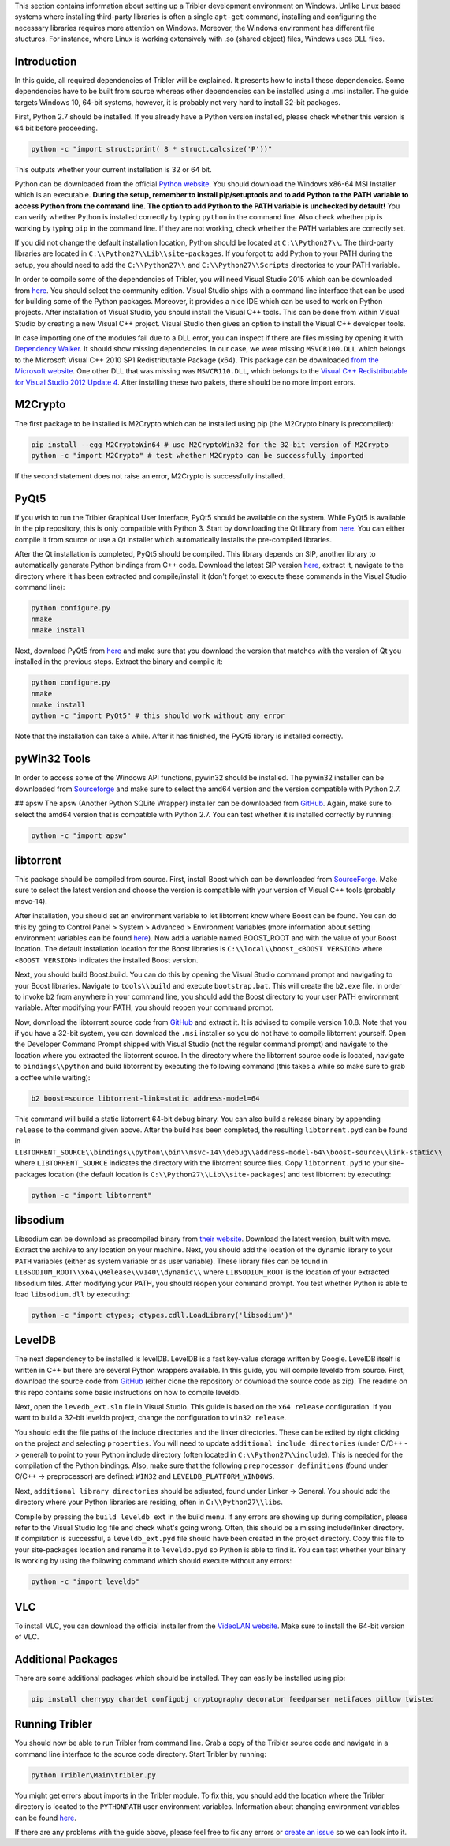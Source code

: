 This section contains information about setting up a Tribler development environment on Windows. Unlike Linux based systems where installing third-party libraries is often a single ``apt-get`` command, installing and configuring the necessary libraries requires more attention on Windows. Moreover, the Windows environment has different file stuctures. For instance, where Linux is working extensively with .so (shared object) files, Windows uses DLL files.

Introduction
------------

In this guide, all required dependencies of Tribler will be explained. It presents how to install these dependencies. Some dependencies have to be built from source whereas other dependencies can be installed using a .msi installer. The guide targets Windows 10, 64-bit systems, however, it is probably not very hard to install 32-bit packages.

First, Python 2.7 should be installed. If you already have a Python version installed, please check whether this version is 64 bit before proceeding.

.. code-block:: none

    python -c "import struct;print( 8 * struct.calcsize('P'))"

This outputs whether your current installation is 32 or 64 bit.

Python can be downloaded from the official `Python website <https://www.python.org/downloads/release/python-2710/>`_. You should download the Windows x86-64 MSI Installer which is an executable. **During the setup, remember to install pip/setuptools and to add Python to the PATH variable to access Python from the command line. The option to add Python to the PATH variable is unchecked by default!** You can verify whether Python is installed correctly by typing ``python`` in the command line. Also check whether pip is working by typing ``pip`` in the command line. If they are not working, check whether the PATH variables are correctly set.

If you did not change the default installation location, Python should be located at ``C:\\Python27\\``. The third-party libraries are located in ``C:\\Python27\\Lib\\site-packages``. If you forgot to add Python to your PATH during the setup, you should need to add the ``C:\\Python27\\`` and ``C:\\Python27\\Scripts`` directories to your PATH variable.

In order to compile some of the dependencies of Tribler, you will need Visual Studio 2015 which can be downloaded from `here <https://www.visualstudio.com/downloads/download-visual-studio-vs>`_. You should select the community edition. Visual Studio ships with a command line interface that can be used for building some of the Python packages. Moreover, it provides a nice IDE which can be used to work on Python projects. After installation of Visual Studio, you should install the Visual C++ tools. This can be done from within Visual Studio by creating a new Visual C++ project. Visual Studio then gives an option to install the Visual C++ developer tools.

In case importing one of the modules fail due to a DLL error, you can inspect if there are files missing by opening it with `Dependency Walker <www.dependencywalker.com>`_. It should show missing dependencies. In our case, we were missing ``MSVCR100.DLL`` which belongs to the Microsoft Visual C++ 2010 SP1 Redistributable Package (x64). This package can be downloaded `from the Microsoft website <https://www.microsoft.com/en-us/download/details.aspx?id=13523>`_.
One other DLL that was missing was ``MSVCR110.DLL``, which belongs to the `Visual C++ Redistributable for Visual Studio 2012 Update 4 <https://www.microsoft.com/en-us/download/details.aspx?id=30679>`_.
After installing these two pakets, there should be no more import errors.

M2Crypto
--------

The first package to be installed is M2Crypto which can be installed using pip (the M2Crypto binary is precompiled):

.. code-block:: none

    pip install --egg M2CryptoWin64 # use M2CryptoWin32 for the 32-bit version of M2Crypto
    python -c "import M2Crypto" # test whether M2Crypto can be successfully imported

If the second statement does not raise an error, M2Crypto is successfully installed.

PyQt5
-----

If you wish to run the Tribler Graphical User Interface, PyQt5 should be available on the system. While PyQt5 is available in the pip repository, this is only compatible with Python 3. Start by downloading the Qt library from `here <http://doc.qt.io/qt-5/windows-support.html>`_. You can either compile it from source or use a Qt installer which automatically installs the pre-compiled libraries.

After the Qt installation is completed, PyQt5 should be compiled. This library depends on SIP, another library to automatically generate Python bindings from C++ code. Download the latest SIP version `here <https://www.riverbankcomputing.com/software/sip/download>`_, extract it, navigate to the directory where it has been extracted and compile/install it (don't forget to execute these commands in the Visual Studio command line):

.. code-block:: none

    python configure.py
    nmake
    nmake install

Next, download PyQt5 from `here <https://sourceforge.net/projects/pyqt/files/PyQt5/>`_ and make sure that you download the version that matches with the version of Qt you installed in the previous steps. Extract the binary and compile it:

.. code-block:: none

    python configure.py
    nmake
    nmake install
    python -c "import PyQt5" # this should work without any error

Note that the installation can take a while. After it has finished, the PyQt5 library is installed correctly.

pyWin32 Tools
-------------

In order to access some of the Windows API functions, pywin32 should be installed. The pywin32 installer can be downloaded from `Sourceforge <http://sourceforge.net/projects/pywin32/files/pywin32/>`_ and make sure to select the amd64 version and the version compatible with Python 2.7.

## apsw
The apsw (Another Python SQLite Wrapper) installer can be downloaded from `GitHub <https://github.com/rogerbinns/apsw/releases>`_. Again, make sure to select the amd64 version that is compatible with Python 2.7. You can test whether it is installed correctly by running:

.. code-block:: none

    python -c "import apsw"

libtorrent
----------

This package should be compiled from source. First, install Boost which can be downloaded from `SourceForge <http://sourceforge.net/projects/boost/files/boost-binaries/>`_. Make sure to select the latest version and choose the version is compatible with your version of Visual C++ tools (probably msvc-14).

After installation, you should set an environment variable to let libtorrent know where Boost can be found. You can do this by going to Control Panel > System > Advanced > Environment Variables (more information about setting environment variables can be found `here <http://www.computerhope.com/issues/ch000549.htm>`_). Now add a variable named BOOST_ROOT and with the value of your Boost location. The default installation location for the Boost libraries is ``C:\\local\\boost_<BOOST VERSION>`` where ``<BOOST VERSION>`` indicates the installed Boost version.

Next, you should build Boost.build. You can do this by opening the Visual Studio command prompt and navigating to your Boost libraries. Navigate to ``tools\\build`` and execute ``bootstrap.bat``. This will create the ``b2.exe`` file. In order to invoke ``b2`` from anywhere in your command line, you should add the Boost directory to your user PATH environment variable. After modifying your PATH, you should reopen your command prompt.

Now, download the libtorrent source code from `GitHub <https://github.com/arvidn/libtorrent/releases>`_ and extract it. It is advised to compile version 1.0.8. Note that you if you have a 32-bit system, you can download the ``.msi`` installer so you do not have to compile libtorrent yourself. Open the Developer Command Prompt shipped with Visual Studio (not the regular command prompt) and navigate to the location where you extracted the libtorrent source. In the directory where the libtorrent source code is located, navigate to ``bindings\\python`` and build libtorrent by executing the following command (this takes a while so make sure to grab a coffee while waiting):

.. code-block:: none

    b2 boost=source libtorrent-link=static address-model=64

This command will build a static libtorrent 64-bit debug binary. You can also build a release binary by appending ``release`` to the command given above. After the build has been completed, the resulting ``libtorrent.pyd`` can be found in ``LIBTORRENT_SOURCE\\bindings\\python\\bin\\msvc-14\\debug\\address-model-64\\boost-source\\link-static\\`` where ``LIBTORRENT_SOURCE`` indicates the directory with the libtorrent source files. Copy ``libtorrent.pyd`` to your site-packages location (the default location is ``C:\\Python27\\Lib\\site-packages``) and test libtorrent by executing:

.. code-block:: none

    python -c "import libtorrent"

libsodium
---------

Libsodium can be download as precompiled binary from `their website <https://download.libsodium.org/libsodium/releases/>`_. Download the latest version, built with msvc. Extract the archive to any location on your machine. Next, you should add the location of the dynamic library to your ``PATH`` variables (either as system variable or as user variable). These library files can be found in ``LIBSODIUM_ROOT\\x64\\Release\\v140\\dynamic\\`` where ``LIBSODIUM_ROOT`` is the location of your extracted libsodium files. After modifying your PATH, you should reopen your command prompt. You test whether Python is able to load ``libsodium.dll`` by executing:

.. code-block:: none

    python -c "import ctypes; ctypes.cdll.LoadLibrary('libsodium')"

LevelDB
-------

The next dependency to be installed is levelDB. LevelDB is a fast key-value storage written by Google. LevelDB itself is written in C++ but there are several Python wrappers available. In this guide, you will compile leveldb from source. First, download the source code from `GitHub <https://github.com/happynear/py-leveldb-windows>`_ (either clone the repository or download the source code as zip). The readme on this repo contains some basic instructions on how to compile leveldb.

Next, open the ``levedb_ext.sln`` file in Visual Studio. This guide is based on the ``x64 release`` configuration. If you want to build a 32-bit leveldb project, change the configuration to ``win32 release``.

You should edit the file paths of the include directories and the linker directories. These can be edited by right clicking on the project and selecting ``properties``. You will need to update ``additional include directories`` (under C/C++ -> general) to point to your Python include directory (often located in ``C:\\Python27\\include``). This is needed for the compilation of the Python bindings. Also, make sure that the following ``preprocessor definitions`` (found under C/C++ -> preprocessor) are defined: ``WIN32`` and ``LEVELDB_PLATFORM_WINDOWS``.

Next, ``additional library directories`` should be adjusted, found under Linker -> General. You should add the directory where your Python libraries are residing, often in ``C:\\Python27\\libs``.

Compile by pressing the ``build leveldb_ext`` in the build menu. If any errors are showing up during compilation, please refer to the Visual Studio log file and check what's going wrong. Often, this should be a missing include/linker directory. If compilation is successful, a ``leveldb_ext.pyd`` file should have been created in the project directory. Copy this file to your site-packages location and rename it to ``leveldb.pyd`` so Python is able to find it. You can test whether your binary is working by using the following command which should execute without any errors:

.. code-block:: none

    python -c "import leveldb"

VLC
---

To install VLC, you can download the official installer from the `VideoLAN website <http://www.videolan.org/vlc/download-windows.html>`_. Make sure to install the 64-bit version of VLC.

Additional Packages
-------------------

There are some additional packages which should be installed. They can easily be installed using pip:

.. code-block:: none

    pip install cherrypy chardet configobj cryptography decorator feedparser netifaces pillow twisted

Running Tribler
---------------

You should now be able to run Tribler from command line. Grab a copy of the Tribler source code and navigate in a command line interface to the source code directory. Start Tribler by running:

.. code-block:: none

    python Tribler\Main\tribler.py

You might get errors about imports in the Tribler module. To fix this, you should add the location where the Tribler directory is located to the ``PYTHONPATH`` user environment variables. Information about changing environment variables can be found `here <http://www.computerhope.com/issues/ch000549.htm>`_.

If there are any problems with the guide above, please feel free to fix any errors or `create an issue <https://github.com/Tribler/tribler/issues/new>`_ so we can look into it.
